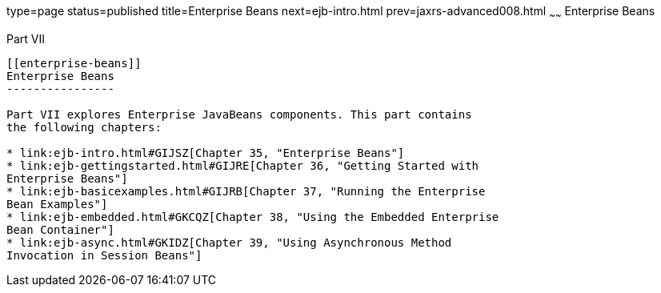type=page
status=published
title=Enterprise Beans
next=ejb-intro.html
prev=jaxrs-advanced008.html
~~~~~~
Enterprise Beans
================

[[BNBLR]][[JEETT00130]]

[[part-vii]]
Part VII +
----------

[[enterprise-beans]]
Enterprise Beans
----------------

Part VII explores Enterprise JavaBeans components. This part contains
the following chapters:

* link:ejb-intro.html#GIJSZ[Chapter 35, "Enterprise Beans"]
* link:ejb-gettingstarted.html#GIJRE[Chapter 36, "Getting Started with
Enterprise Beans"]
* link:ejb-basicexamples.html#GIJRB[Chapter 37, "Running the Enterprise
Bean Examples"]
* link:ejb-embedded.html#GKCQZ[Chapter 38, "Using the Embedded Enterprise
Bean Container"]
* link:ejb-async.html#GKIDZ[Chapter 39, "Using Asynchronous Method
Invocation in Session Beans"]
